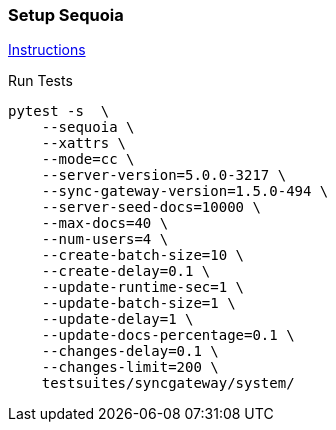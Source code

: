 === Setup Sequoia
link:../../../docs/sequoia.adoc[Instructions]

Run Tests
```
pytest -s  \
    --sequoia \
    --xattrs \
    --mode=cc \
    --server-version=5.0.0-3217 \
    --sync-gateway-version=1.5.0-494 \
    --server-seed-docs=10000 \
    --max-docs=40 \
    --num-users=4 \
    --create-batch-size=10 \
    --create-delay=0.1 \
    --update-runtime-sec=1 \
    --update-batch-size=1 \
    --update-delay=1 \
    --update-docs-percentage=0.1 \
    --changes-delay=0.1 \
    --changes-limit=200 \
    testsuites/syncgateway/system/
```
